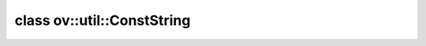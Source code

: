 .. index:: pair: class; ov::util::ConstString
.. _doxid-classov_1_1util_1_1_const_string:

class ov::util::ConstString
===========================






.. ref-code-block:: cpp
	:class: doxyrest-overview-code-block

	#include <log.hpp>
	
	class ConstString
	{
	public:
		// construction
	
		template <size_t SIZE>
		:target:`ConstString<doxid-classov_1_1util_1_1_const_string_1a3b239ddbcb753cd73a0261b17f4742e3>`(const char(&) p[SIZE]);

		// methods
	
		constexpr char :target:`operator []<doxid-classov_1_1util_1_1_const_string_1a60e28f232d0532eacf68c51bfac8a82a>` (size_t i) const;
		constexpr const char \* :target:`get_ptr<doxid-classov_1_1util_1_1_const_string_1a2092e9112c1e486513637e5f9b446564>`(size_t offset) const;
		constexpr size_t :target:`size<doxid-classov_1_1util_1_1_const_string_1ac67ca7e8407f2eef156aaff825241a6e>`() const;
	};

